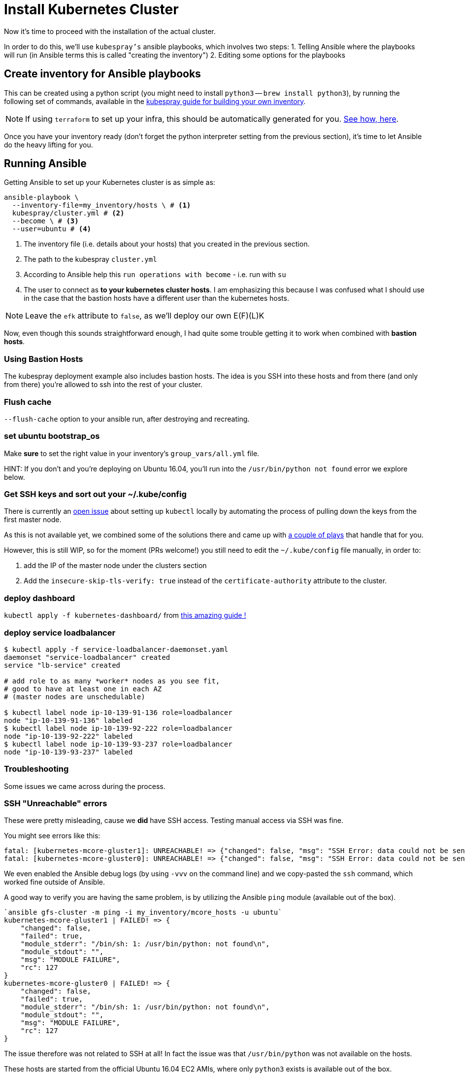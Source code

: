 = Install Kubernetes Cluster

Now it's time to proceed with the installation of the actual cluster.

In order to do this, we'll use `kubespray's` ansible playbooks, which involves two steps:
1. Telling Ansible where the playbooks will run (in Ansible terms this is called "creating the inventory")
2. Editing some options for the playbooks

== Create inventory for Ansible playbooks

This can be created using a python script (you might need to install `python3` -- `brew install python3`),
by running the following set of commands, available in the
https://github.com/kubernetes-incubator/kubespray/blob/master/docs/getting-started.md#building-your-own-inventory[kubespray guide for building your own inventory].

NOTE: If using `terraform` to set up your infra, this should be automatically generated for you.
https://github.com/kubernetes-incubator/kubespray/blob/master/contrib/terraform/aws/create-infrastructure.tf#L163-L186[See how, here].

Once you have your inventory ready (don't forget the python interpreter setting from the previous section),
it's time to let Ansible do the heavy lifting for you.

== Running Ansible

Getting Ansible to set up your Kubernetes cluster is as simple as:

[source, bash]
----
ansible-playbook \
  --inventory-file=my_inventory/hosts \ # <1>
  kubespray/cluster.yml # <2>
  --become \ # <3>
  --user=ubuntu # <4>
----
<1> The inventory file (i.e. details about your hosts) that you created in the
previous section.
<2> The path to the kubespray `cluster.yml`
<3> According to Ansible help this `run operations with become` - i.e. run with `su`
<4> The user to connect as *to your kubernetes cluster hosts*. I am emphasizing this
because I was confused what I should use in the case that the bastion hosts have a
different user than the kubernetes hosts.

NOTE: Leave the `efk` attribute to `false`, as we'll deploy our
      own E(F)(L)K


Now, even though this sounds straightforward enough, I had quite some trouble getting
it to work when combined with *bastion hosts*.

=== Using Bastion Hosts

The kubespray deployment example also includes bastion hosts. The idea is you SSH
into these hosts and from there (and only from there) you're allowed to ssh into the
rest of your cluster.

=== Flush cache

`--flush-cache` option to your ansible run, after destroying and recreating.

=== set ubuntu bootstrap_os

Make *sure* to set the right value in your inventory's `group_vars/all.yml`
file.

HINT: If you don't and you're deploying on Ubuntu 16.04, you'll run into the
`/usr/bin/python not found` error we explore below.

=== Get SSH keys and sort out your ~/.kube/config

There is currently an
https://github.com/kubernetes-incubator/kubespray/issues/257[open issue] about
setting up `kubectl` locally by automating the process of pulling
down the keys from the first master node.

As this is not available yet, we combined some of the solutions there and
came up with link:ansible/kubectl_setup.yml[a couple of plays] that handle
that for you.

However, this is still WIP, so for the moment (PRs welcome!)
you still need to edit the `~/.kube/config` file manually, in order to:

1. add the IP of the master node under the clusters section
1. Add the `insecure-skip-tls-verify: true` instead of the
`certificate-authority` attribute to the cluster.


=== deploy dashboard

`kubectl apply -f kubernetes-dashboard/` from
https://github.com/gregbkr/kubernetes-kargo-logging-monitoring[this
amazing guide !]

=== deploy service loadbalancer

[source, bash]
----
$ kubectl apply -f service-loadbalancer-daemonset.yaml
daemonset "service-loadbalancer" created
service "lb-service" created

# add role to as many *worker* nodes as you see fit,
# good to have at least one in each AZ
# (master nodes are unschedulable)

$ kubectl label node ip-10-139-91-136 role=loadbalancer
node "ip-10-139-91-136" labeled
$ kubectl label node ip-10-139-92-222 role=loadbalancer
node "ip-10-139-92-222" labeled
$ kubectl label node ip-10-139-93-237 role=loadbalancer
node "ip-10-139-93-237" labeled
----



=== Troubleshooting

Some issues we came across during the process.

=== SSH "Unreachable" errors

These were pretty misleading, cause we *did* have SSH access. Testing manual
access via SSH was fine.

You might see errors like this:
----
fatal: [kubernetes-mcore-gluster1]: UNREACHABLE! => {"changed": false, "msg": "SSH Error: data could not be sent to remote host \"10.139.92.61\". Make sure this host can be reached over ssh", "unreachable": true}
fatal: [kubernetes-mcore-gluster0]: UNREACHABLE! => {"changed": false, "msg": "SSH Error: data could not be sent to remote host \"10.139.91.152\". Make sure this host can be reached over ssh", "unreachable": true}
----

We even enabled the Ansible debug logs (by using `-vvv` on the command line)
 and we copy-pasted the `ssh` command, which worked fine outside of Ansible.

A good way to verify you are having the same problem, is by utilizing the
Ansible `ping` module (available out of the box).

----
`ansible gfs-cluster -m ping -i my_inventory/mcore_hosts -u ubuntu`
kubernetes-mcore-gluster1 | FAILED! => {
    "changed": false,
    "failed": true,
    "module_stderr": "/bin/sh: 1: /usr/bin/python: not found\n",
    "module_stdout": "",
    "msg": "MODULE FAILURE",
    "rc": 127
}
kubernetes-mcore-gluster0 | FAILED! => {
    "changed": false,
    "failed": true,
    "module_stderr": "/bin/sh: 1: /usr/bin/python: not found\n",
    "module_stdout": "",
    "msg": "MODULE FAILURE",
    "rc": 127
}
----

The issue therefore was not related to SSH at all! In fact the issue
was that `/usr/bin/python` was not available on the hosts.

These hosts are started from the official Ubuntu 16.04 EC2 AMIs, where only
`python3` exists is available out of the box.

There are 2 solutions:

1. Set the Ansible python interpreter to `python3`

E.g. like so (in your inventory file)

----
[all:vars]
ansible_python_interpreter=/usr/bin/python3
----

2. Have Ansible install python 2 for you before gathering facts.



==== Kube scheduler failures

During some of the initial ansible runs, we got:

[source, bash]
----
RUNNING HANDLER [kubernetes/master : Master | wait for kube-scheduler] ***********************************************************************************************************************************
Wednesday 06 September 2017  12:35:20 +0300 (0:00:00.073)       0:39:54.652 ***
FAILED - RETRYING: Master | wait for kube-scheduler (60 retries left).
FAILED - RETRYING: Master | wait for kube-scheduler (60 retries left).
FAILED - RETRYING: Master | wait for kube-scheduler (60 retries left).
FAILED - RETRYING: Master | wait for kube-scheduler (59 retries left).
FAILED - RETRYING: Master | wait for kube-scheduler (59 retries left).
FAILED - RETRYING: Master | wait for kube-scheduler (59 retries left).
...
fatal: [kubernetes-mcore-master2]: FAILED! => {"attempts": 60, "changed": false, "content": "", "failed": true, "msg": "Status code was not [200]: Request failed: <urlopen error [Errno 111] Connection refused>", "redirected": false, "status": -1, "url": "http://localhost:10251/healthz"}
FAILED - RETRYING: Master | wait for kube-scheduler (3 retries left).
FAILED - RETRYING: Master | wait for kube-scheduler (13 retries left).
FAILED - RETRYING: Master | wait for kube-scheduler (2 retries left).
FAILED - RETRYING: Master | wait for kube-scheduler (12 retries left).
FAILED - RETRYING: Master | wait for kube-scheduler (1 retries left).
FAILED - RETRYING: Master | wait for kube-scheduler (11 retries left).
fatal: [kubernetes-mcore-master1]: FAILED! => {"attempts": 60, "changed": false, "content": "", "failed": true, "msg": "Status code was not [200]: Request failed: <urlopen error [Errno 111] Connection refused>", "redirected": false, "status": -1, "url": "http://localhost:10251/healthz"}
FAILED - RETRYING: Master | wait for kube-scheduler (10 retries left).
FAILED - RETRYING: Master | wait for kube-scheduler (9 retries left).
FAILED - RETRYING: Master | wait for kube-scheduler (8 retries left).
FAILED - RETRYING: Master | wait for kube-scheduler (7 retries left).
FAILED - RETRYING: Master | wait for kube-scheduler (6 retries left).
FAILED - RETRYING: Master | wait for kube-scheduler (5 retries left).
FAILED - RETRYING: Master | wait for kube-scheduler (4 retries left).
FAILED - RETRYING: Master | wait for kube-scheduler (3 retries left).
FAILED - RETRYING: Master | wait for kube-scheduler (2 retries left).
FAILED - RETRYING: Master | wait for kube-scheduler (1 retries left).
fatal: [kubernetes-mcore-master0]: FAILED! => {"attempts": 60, "changed": false, "content": "", "failed": true, "msg": "Status code was not [200]: Request failed: <urlopen error [Errno 111] Connection refused>", "redirected": false, "status": -1, "url": "http://localhost:10251/healthz"}
----

The problem turned out to be that the EC2 instances did not have enough
resources (we were trying out if `t2.micro` would be enough in terms of memory
/ compute).

The solution was to upgrade to `t2.small`.


+++<hr>+++

Wow! You have your Kubernetes cluster set up!! Congrats!! Now, let's look at a few
 link:4_0_HighAvailability_Outside_Cloud.asciidoc[Additional HA Considerations].
